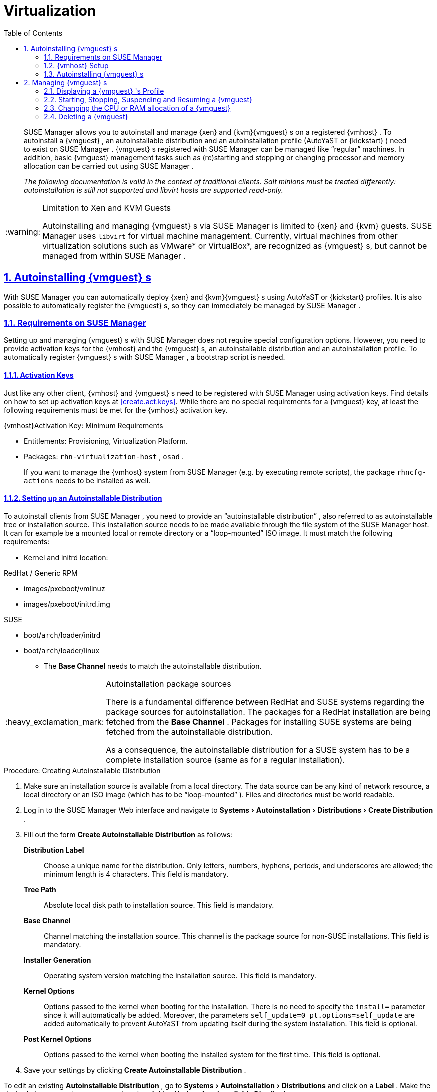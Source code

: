 [[advanced.topics.virtualization]]
= Virtualization
ifdef::env-github,backend-html5[]
//Admonitions
:tip-caption: :bulb:
:note-caption: :information_source:
:important-caption: :heavy_exclamation_mark:
:caution-caption: :fire:
:warning-caption: :warning:
:linkattrs:
// SUSE ENTITIES FOR GITHUB
// System Architecture
:zseries: z Systems
:ppc: POWER
:ppc64le: ppc64le
:ipf : Itanium
:x86: x86
:x86_64: x86_64
// Rhel Entities
:rhel: Red Hat Enterprise Linux
:rhnminrelease6: Red Hat Enterprise Linux Server 6
:rhnminrelease7: Red Hat Enterprise Linux Server 7
// SUSE Manager Entities
:susemgr: SUSE Manager
:susemgrproxy: SUSE Manager Proxy
:productnumber: 3.2
:saltversion: 2018.3.0
:webui: WebUI
// SUSE Product Entities
:sles-version: 12
:sp-version: SP3
:jeos: JeOS
:scc: SUSE Customer Center
:sls: SUSE Linux Enterprise Server
:sle: SUSE Linux Enterprise
:slsa: SLES
:suse: SUSE
:ay: AutoYaST
endif::[]
// Asciidoctor Front Matter
:doctype: book
:sectlinks:
:toc: left
:icons: font
:experimental:
:sourcedir: .
:imagesdir: images

[abstract]
--

ifdef::showremarks[]
#emap: any changes with regard to virtualization. Methods are quite different to RH.#
endif::showremarks[]
{susemgr}
 allows you to autoinstall and manage {xen}
 and {kvm}{vmguest}
s on a registered {vmhost}
.
To autoinstall a {vmguest}
, an autoinstallable distribution and an autoinstallation profile ({ay}
 or {kickstart}
) need to exist on {susemgr}
. {vmguest}
s registered with {susemgr}
 can be managed like "`regular`"
 machines.
In addition, basic {vmguest}
 management tasks such as (re)starting and stopping or changing processor and memory allocation can be carried out using {susemgr}
.

_The following documentation is valid in the context of
    traditional clients.  Salt minions must be treated differently:
    autoinstallation is still not supported and libvirt hosts are
    supported read-only._
--
:doctype: book
:sectnums:
:toc: left
:icons: font
:experimental:
:imagesdir: ./images

.Limitation to Xen and KVM Guests
[WARNING]
====
Autoinstalling and managing {vmguest}
s via {susemgr}
is limited to {xen}
and {kvm}
guests. {susemgr}
uses [library]``libvirt``
 for virtual machine management.
Currently, virtual machines from other virtualization solutions such as VMware* or VirtualBox*, are recognized as {vmguest}
s, but cannot be managed from within {susemgr}
.
====

[[sec.virtualization.autoinstall]]
== Autoinstalling {vmguest} s


With {susemgr}
you can automatically deploy {xen}
and {kvm}{vmguest}
s using {ay}
or {kickstart}
profiles.
It is also possible to automatically register the {vmguest}
s, so they can immediately be managed by {susemgr}
.

[[sec.virtualization.autoinstall.req_mgr]]
=== Requirements on {susemgr}


Setting up and managing {vmguest}
s with {susemgr}
does not require special configuration options.
However, you need to provide activation keys for the {vmhost}
and the {vmguest}
s, an autoinstallable distribution and an autoinstallation profile.
To automatically register {vmguest}
s with {susemgr}
, a bootstrap script is needed.

[[sec.virtualzation.autoinstall.req-mgr.keys]]
==== Activation Keys


Just like any other client, {vmhost}
and {vmguest}
s need to be registered with {susemgr}
using activation keys.
Find details on how to set up activation keys at <<create.act.keys>>.
While there are no special requirements for a {vmguest}
 key, at least the following requirements must be met for the {vmhost}
 activation key.

.{vmhost}Activation Key: Minimum Requirements
* Entitlements: Provisioning, Virtualization Platform.
* Packages: [resource]``rhn-virtualization-host`` , [resource]``osad`` .
+
If you want to manage the {vmhost}
system from {susemgr}
(e.g.
by executing remote scripts), the package [resource]``rhncfg-actions``
needs to be installed as well.


[[sec.virtualzation.autoinstall.req-mgr.inst-source]]
==== Setting up an Autoinstallable Distribution


To autoinstall clients from {susemgr}
, you need to provide an "`autoinstallable distribution`"
, also referred to as autoinstallable tree or installation source.
This installation source needs to be made available through the file system of the {susemgr}
 host.
It can for example be a mounted local or remote directory or a "`loop-mounted`"
 ISO image.
It must match the following requirements:

* Kernel and initrd location:

.RedHat / Generic RPM
** images/pxeboot/vmlinuz
** images/pxeboot/initrd.img


.SUSE
** boot/[replaceable]``arch``/loader/initrd
** boot/[replaceable]``arch``/loader/linux
* The menu:Base Channel[] needs to match the autoinstallable distribution.


.Autoinstallation package sources
[IMPORTANT]
====
There is a fundamental difference between RedHat and {suse}
systems regarding the package sources for autoinstallation.
The packages for a RedHat installation are being fetched from the menu:Base Channel[]
.
Packages for installing {suse}
 systems are being fetched from the autoinstallable distribution.

As a consequence, the autoinstallable distribution for a {suse}
system has to be a complete installation source (same as for a regular installation).
====

.Procedure: Creating Autoinstallable Distribution
. Make sure an installation source is available from a local directory. The data source can be any kind of network resource, a local directory or an ISO image (which has to be "`loop-mounted`" ). Files and directories must be world readable.
. Log in to the {susemgr} Web interface and navigate to menu:Systems[Autoinstallation > Distributions > Create Distribution] .
. Fill out the form menu:Create Autoinstallable Distribution[] as follows:
+

menu:Distribution Label[]:::
Choose a unique name for the distribution.
Only letters, numbers, hyphens, periods, and underscores are allowed; the minimum length is 4 characters.
This field is mandatory.

menu:Tree Path[]:::
Absolute local disk path to installation source.
This field is mandatory.

menu:Base Channel[]:::
Channel matching the installation source.
This channel is the package source for non-{suse}
installations.
This field is mandatory.

menu:Installer Generation[]:::
Operating system version matching the installation source.
This field is mandatory.

menu:Kernel Options[]:::
Options passed to the kernel when booting for the installation.
There is no need to specify the [option]``install=`` parameter since it will automatically be added.
Moreover, the parameters [option]``self_update=0 pt.options=self_update`` are added automatically to prevent AutoYaST from updating itself during the system installation.
This field is optional.

menu:Post Kernel Options[]:::
Options passed to the kernel when booting the installed system for the first time.
This field is optional.
. Save your settings by clicking menu:Create Autoinstallable Distribution[] .


To edit an existing menu:Autoinstallable Distribution[]
, go to menu:Systems[Autoinstallation > Distributions]
 and click on a menu:Label[]
.
Make the desired changes and save your settings by clicking menu:Update Autoinstallable Distribution[]
.

[[sec.virtualzation.autoinstall.req-mgr.profile]]
==== Providing an Autoinstallation Profile


Autoinstallation profiles ({ay}
or {kickstart}
files) contain all the installation and configuration data needed to install a system without user intervention.
They may also contain scripts that will be executed after the installation has completed.

All profiles can be uploaded to {susemgr}
and be edited afterwards.
Kickstart profiles can also be created from scratch with {susemgr}
.

A minimalist {ay}
profile including a script for registering the client with {susemgr}
is listed in <<advanced.topics.app.ay.example-simple>>.
For more information, examples and HOWTOs on {ay}
 profiles, refer to [ref]_SUSE Linux Enterprise AutoYaST_
 (https://www.suse.com/documentation/sles-12/book_autoyast/data/book_autoyast.html). For more information on {kickstart}
 profiles, refer to your RedHat documentation.

[[sec.virtualzation.autoinstall.req-mgr.profile.upload]]
===== Uploading an Autoinstallation Profile


. Log in to the {susemgr} Web interface and open menu:Systems[Autoinstallation > Profiles > Upload New Kickstart/AutoYaST File] .
. Choose a unique name for the profile. Only letters, numbers, hyphens, periods, and underscores are allowed; the minimum length is 6 characters. This field is mandatory.
. Choose an menu:Autoinstallable Tree[] from the drop-down menu. If no menu:Autoinstallable Tree[] is available, you need to add an Autoinstallable Distribution. Refer to <<sec.virtualzation.autoinstall.req-mgr.inst-source>> for instructions.
. Choose a menu:Virtualization Type[] from the drop-down menu. {kvm} and {xen} (para-virtualized and fully-virtualized) are available. Do not choose menu:Xen Virtualized Host[] here.
. Scroll down to the menu:File to Upload[] dialog, click menu:Browse[] to select it, then click menu:Upload File[] .
. The uploaded file will be displayed in the menu:File Contents[] section, where you can edit it.
. Click menu:Create[] to store the profile.


To edit an existing profile, go to menu:Systems[Autoinstallation > Profiles]
 and click on a menu:Label[]
.
Make the desired changes and save your settings by clicking menu:Create[]
.

.Editing existing {kickstart}profiles
[NOTE]
====
If you are changing the menu:Virtualization Type[]
 of an existing {kickstart}
 profile, it may also modify the bootloader and partition options, potentially overwriting any user customizations.
Be sure to review the menu:Partitioning[]
 tab to verify these settings when changing the menu:Virtualization Type[]
.
====

[[sec.virtualzation.autoinstall.req-mgr.profile.generate]]
===== Creating a Kickstart Profile

[NOTE]
====
Currently it is only possible to create autoinstallation profiles for RHEL systems.
If installing a {sls}
system, you need to upload an existing {ay}
profile as described in <<sec.virtualzation.autoinstall.req-mgr.profile.upload>>.
====

[[pro.at.virtualzation.autoinstall.ks.profile.generate]]
. Log in to the {susemgr} Web interface and go to menu:Systems[Autoinstallation > Profiles > Create New Kickstart File] .
. Choose a unique name for the profile. The minimum length is 6 characters. This field is mandatory.
. Choose a menu:Base Channel[] . This channel is the package source for non-{suse} installations and must match the menu:Autoinstallable Tree[] . This field is mandatory.
. Choose an menu:Autoinstallable Tree[] from the drop-down menu. If no menu:Autoinstallable Tree[] is available, you need to add an Autoinstallable Distribution. Refer to <<sec.virtualzation.autoinstall.req-mgr.inst-source>> for instructions.
. Choose a menu:Virtualization Type[] from the drop-down menu. {kvm} and {xen} (para-virtualized and fully-virtualized) are available. Do not choose menu:Xen Virtualized Host[] here.
. Click the menu:Next[] button.
. Select the location of the distribution files for the installation of your {vmguest} s. There should already be a menu:Default Download Location[] filled out and selected for you on this screen. Click the menu:Next[] button.
. Choose a {rootuser} password for the {vmguest} s. Click the menu:Finish[] button to generate the profile.
+
This completes {kickstart} profile creation.
After generating a profile, you are taken to the newly-created {kickstart} profile.
You may browse through the various tabs of the profile and modify the settings as you see fit, but this is not necessary as the default settings should work well for the majority of cases.


[[sec.virtualzation.autoinstall.req-mgr.profile.scripts]]
===== Adding a Registration Script to the Autoinstallation Profile


A {vmguest}
that is autoinstalled does not get automatically registered.
Adding a section to the autoinstallation profile that invokes a bootstrap script for registration will fix this.
The following procedure describes adding a corresponding section to an {ay}
profile.
Refer to your RedHat Enterprise Linux documentation for instructions on adding scripts to a {kickstart}
file.


. First, provide a bootstrap script on the {susemgr} :
+
** Create a bootstrap script for {vmguest} s on the {susemgr} as described in <<generate.bootstrap.script>>.
** Log in as {rootuser} to the konsole of {susemgr} and go to [path]``/srv/www/htdocs/pub/bootstrap`` . Copy [path]``bootstrap.sh`` (the bootstrap script created in the previous step) to e.g. [path]``bootstrap_vm_guests.sh`` in the same directory.
** Edit the newly created file according to your needs. The minimal requirement is to include the activation key for the {vmguest} s (see <<sec.virtualzation.autoinstall.req-mgr.keys>> for details). We strongly recommend to also include one or more GPG keys (for example, your organization key and package signing keys).
. Log in to the {susemgr} Web interface and go to menu:Systems[Autoinstallation > Profiles] . Click on the profile that is to be used for autoinstalling the {vmguest} s to open it for editing.
+
Scroll down to the menu:File Contents[]
section where you can edit the {ay}
XML file.
Add the following snippet at the end of the XML file right before the closing `</profile>` tag and replace the given IP address with the address of the {susemgr}
server.
See <<advanced.topics.app.ay.example-simple>>for an example script.
+

----
<scripts>
  <init-scripts config:type="list">
    <script>
      <interpreter>shell </interpreter>
      <location>
        http://`192.168.1.1`/pub/bootstrap/bootstrap_vm_guests.sh
      </location>
    </script>
  </init-scripts>
</scripts>
----
+
.Only one `<scripts>` section allowed
IMPORTANT: If your {ay}
profile already contains a `<scripts>` section, do not add a second one, but rather place the `<script>` part above within the existing `<scripts>` section!
+

. Click menu:Update[] to save the changes.


[[sec.virtualization.autoinstall.req_vmhost]]
=== {vmhost} Setup


A {vmhost}
system serving as a target for autoinstalling {vmguest}
s from {susemgr}
must be capable of running guest operating systems.
This requires either {kvm}
or {xen}
being properly set up.
For installation instructions for {sls}
systems refer to the [ref]_SLES Virtualization Guide_
 available from https://www.suse.com/documentation/sles-12/book_virt/data/book_virt.html.
For instructions on setting up a RedHat {vmhost}
 refer to your RedHat Enterprise Linux documentation.

Since {susemgr}
uses [library]``libvirt``
 for {vmguest}
 installation and management, the [daemon]``libvirtd``
 needs to run on the {vmhost}
.
The default [library]``libvirt``
 configuration is sufficient to install and manage {vmguest}
s from {susemgr}
.
However, in case you want to access the VNC console of a {vmguest}
 as a non-{rootuser}
 user, you need to configure [library]``libvirt``
 appropriately.
Configuration instructions for [library]``libvirt``
 on {sls}
 are available in the [ref]_SLES Virtualization
    Guide_
 available from https://www.suse.com/documentation/sles-12/book_virt/data/book_virt.html available from http://www.suse.com/documentation/sles11/.
For instructions for a RedHat {vmhost}
 refer to your RedHat Enterprise Linux documentation.

Apart from being able to serve as a host for {kvm}
or {xen}
guests, which are managed by [library]``libvirt``
, a {vmhost}
 must be registered with {susemgr}
.


. Make sure either {kvm} or {xen} is properly set up.
. Make sure the [daemon]``libvirtd`` is running.
. Register the {vmhost} with {susemgr} :
+
** Create a bootstrap script on the {susemgr} as described in <<generate.bootstrap.script>>.
** Download the bootstrap script from `susemanager.example.com/pub/bootstrap/bootstrap.sh` to the {vmhost} .
** Edit the bootstrap script according to your needs. The minimal requirement is to include the activation key for the {vmhost} (see <<sec.virtualzation.autoinstall.req-mgr.keys>> for details). We strongly recommend to also include one or more GPG keys (for example, your organization key and package signing keys).
** Execute the bootstrap script to register the {vmhost} .
+


[[sec.virtualization.autoinstall.req_vmhost.salt]]
==== {vmhost} setup on Salt clients


If the {vmhost} is registered as a Salt minion, a final configuration step is needed in order to gather all the guest VMs defined on the {vmhost}:


. From the menu:System Details[Properties] page, enable the [guimenu]``Add-on System Type`` ``Virtualization Host`` and confirm with btn:[Update Properties].
. Schedule a Hardware Refresh. On the menu:System Details[Hardware] page click btn:[Schedule Hardware Refresh].


[[sec.virtualization.autoinstall.req_vmhost.traditional]]
==== {vmhost} setup on Traditional clients


Once the registration process is finished and all packages have been installed, enable the [daemon]``osad``
(Open Source Architecture Daemon). On a {sls}
system this can be achieved by running the following commands as user {rootuser}
:


----
systemctl stop rhnsd
systemctl disable rhnsd
----


----
systemctl enable osad
systemctl start osad
----

.[daemon]``osad``Together with [daemon]``rhnsd``
IMPORTANT: The [daemon]``rhnsd``
 daemon checks for scheduled actions every four hours, so it can take up to four hours before a scheduled action is carried out.
If many clients are registered with {susemgr}
, this long interval ensures a certain level of load balancing since not all clients act on a scheduled action at the same time.

However, when managing {vmguest}
s, you usually want actions like rebooting a {vmguest}
to be carried out immediately. Adding [daemon]``osad``
 ensures that.
The [daemon]``osad``
 daemon receives commands over the jabber protocol from {susemgr}
 and commands are instantly executed.
Alternatively you may schedule actions to be carried out at a fixed time in the future (whereas with [daemon]``rhnsd``
 you can only schedule for a time in the future plus up to four hours).



[[sec.virtualization.autoinstall.installation]]
=== Autoinstalling {vmguest} s


Once all requirements on the {susemgr}
and the {vmhost}
are met, you can start to autoinstall {vmguest}
s on the host.
Note that {vmguest}
s will not be automatically registered with {susemgr}
, therefore we strongly recommend to modify the autoinstallation profile as described in <<sec.virtualzation.autoinstall.req-mgr.profile.scripts>>. {vmguest}
s need to be registered to manage them with {susemgr}
.
Proceed as follows to autoinstall a {vmguest}
;.

.No parallel Autoinstallations on {vmhost}
[IMPORTANT]
====
It is not possible to install more than one {vmguest}
at a time on a single {vmhost}
.
When scheduling more than one autoinstallation with {susemgr}
make sure to choose a timing, that starts the next installation after the previous one has finished.
If a guest installation starts while another one is still running, the running installation will be cancelled.
====


. Log in to the {susemgr} Web interface and click the menu:Systems[] tab.
. Click the {vmhost} 's name to open its menu:System Status[] page.
. Open the form for creating a new {vmguest} by clicking menu:Virtualization[Provisioning] . Fill out the form by choosing an autoinstallation profile and by specifying a name for the {vmguest} (must not already exist on {vmhost} ). Choose a proxy if applicable and enter a schedule. To change the {vmguest} 's hardware profile and configuration options, click menu:Advanced Options[] .
. Finish the configuration by clicking menu:Schedule Autoinstallation and Finish[] . The menu:Session Status[] page opens for you to monitor the autoinstallation process.


.Checking the Installation Log
[NOTE]
====
To view the installation log, click menu:Events[History]
 on the menu:Session Status[]
 page.
On the menu:System History Event[]
 page you can click a menu:Summary[]
 entry to view a detailed log.

In case an installation has failed, you can menu:Reschedule[]
 it from this page once you have corrected the problem.
You do not have to configure the installation again.

If the event log does not contain enough information to locate a problem, log in to the {vmhost}
console and read the log file [path]``/var/log/up2date``
.
If you are using the [daemon]``rhnsd``
, you may alternatively immediately trigger any scheduled actions by calling [command]``rhn_ckeck`` on the {vmhost}
.
Increase the command's verbosity by using the options [option]``-v``, [option]``-vv``, or [option]``-vvv``, respectively.
====

[[sec.virtualization.vmguest-manage]]
== Managing {vmguest} s


Basic {vmguest}
management actions such as restarting or shutting down a virtual machine as well as changing the CPU and memory allocation can be carried out in the {susemgr}
Web interface if the following requirements are met:

* {vmhost} must be a {kvm} or {xen} host.
* [daemon]``libvirtd`` must be running on {vmhost} .
* {vmhost} must be registered with {susemgr}.

In addition, if you want to see the profile of the {vmguest}, install packages, etc., you must also register it with {susemgr}.

All actions can be triggered in the {susemgr}
Web interface from the menu:Virtualization[]
 page of the {vmhost}
.
Navigate to this page by clicking the menu:Systems[]
 tab.
On the resulting page, click the {vmhost}
's name and then on menu:Virtualization[]
.
This page lists all {vmguest}
s for this host, known to {susemgr}
.

[[sec.virtualization.vmguest-manage.details]]
=== Displaying a {vmguest} 's Profile


Click the name of a {vmguest}
on the {vmhost}
's menu:Virtualization[]
 page to open its profile page with detailed information about this guest.
For details, refer to <<ref.webui.systems.systems>>.

A profile page for a virtual system does not differ from a regular system's profile page.
You can perform the same actions (e.g.
installing software or changing its configuration).

[[sec.virtualization.vmguest-manage.status]]
=== Starting, Stopping, Suspending and Resuming a {vmguest}


To start, stop, restart, suspend, or resume a {vmguest}
, navigate to the {vmhost}
's menu:Virtualization[]
 page.
Check one or more menu:Guests[]
 listed in the table and scroll down to the bottom of the page.
Choose an action from the drop-down list and click menu:Apply Action[]
. menu:Confirm[]
 the action on the next page.

.Automatically restarting a {vmguest}
[NOTE]
====
Automatically restarting a {vmguest}
when the {vmhost}
reboots is not enabled by default on {vmguest}
s and cannot be configured from {susemgr}
.
Refer to your {kvm}
or {xen}
documentation.
Alternatively, you may use [library]``libvirt``
 to enable automatic reboots.
====

=== Changing the CPU or RAM allocation of a {vmguest}


To change the CPU or RAM allocation of a {vmguest}
navigate to the {vmhost}
's menu:Virtualization[]
 page.
Check one or more menu:Guests[]
 from the table and scroll down to the bottom of the page.
Choose an action from the menu:Set[]
 drop-down list and provide a new value.
Confirm with menu:Apply Changes[]
 followed by menu:Confirm[]
.

The memory allocation can be changed on the fly, provided the memory ballooning driver is installed on the {vmguest}
.
If this is not the case, or if you want to change the CPU allocation, you need to shutdown the guest first.
Refer to <<sec.virtualization.vmguest-manage.status>> for details.

[[sec.virtualization.vmguest-manage.delete]]
=== Deleting a {vmguest}


To delete a {vmguest}
you must first shut it down as described in <<sec.virtualization.vmguest-manage.status>>.
Wait at least two minutes to allow the shutdown to finish and then choose menu:Delete Systems[]
 followed by menu:Apply Action[]
 and menu:Confirm[]
.
